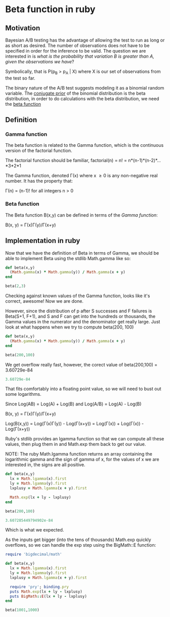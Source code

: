 #+STARTUP: entitiespretty

* Beta function in ruby
** Motivation
Bayesian A/B testing has the advantage of allowing the test to run as long or as short as desired. The number of 
observations does not have to be specified in order for the inference to be valid. The question we are interested in 
is /what is the probability that variation B is greater than A, given the observations we have/?

Symbolically, that is P(p_B > p_A | X) where X is our set of observations from the test so far.

The binary nature of the A/B test suggests modeling it as a binomial random variable. The [[https://en.wikipedia.org/wiki/Conjugate_prior][conjugate prior]] of the 
binomial distribution is the beta distribution, in order to do calculations with the beta distribution, we need the 
[[https://en.wikipedia.org/wiki/Beta_function][beta function]] 

** Definition
*** Gamma function
The beta function is related to the Gamma function, which is the continuous version of the factorial function.

The factorial function should be familiar, factorial(n) = n! = n*(n-1)*(n-2)*...*3*2*1

The Gamma function, denoted \Gamma(x) where x \geq 0 is any non-negative real number. It has the property that:

\Gamma(n) = (n-1)!   for all integers n > 0

*** Beta function
The Beta function B(x,y) can be defined in terms of the [[Gamma function]]:

B(x, y) = \Gamma(x)\Gamma(y)/\Gamma(x+y)

** Implementation in ruby
Now that we have the definition of Beta in terms of Gamma, we should be able to implement Beta using the stdlib Math.gamma 
like so:

#+begin_src ruby
def beta(x,y)
  (Math.gamma(x) * Math.gamma(y)) / Math.gamma(x + y)
end

beta(2,3)
#+end_src

#+RESULTS:
: 0.08333333333333333

Checking against known values of the Gamma function, looks like it's correct, awesome! Now we are done.

However, since the distribution of p after S successes and F failures is Beta(S+1, F+1), and S and F can get into the hundreds
or thousands, the Gamma values in the numerator and the denominator get really large. Just look at what happens when we try 
to compute beta(200, 100)

#+begin_src ruby
def beta(x,y)
  (Math.gamma(x) * Math.gamma(y)) / Math.gamma(x + y)
end

beta(200,100)
#+end_src

#+RESULTS:
NaN

We get overflow really fast, however, the corect value of beta(200,100) = 3.60729e-84



#+begin_src ruby
3.60729e-84
#+end_src

#+RESULTS:
: 3.60729e-84

That fits comfortably into a floating point value, so we will need to bust out some logarithms.

Since Log(AB) = Log(A) + Log(B) and Log(A/B) = Log(A) - Log(B)


B(x, y) = \Gamma(x)\Gamma(y)/\Gamma(x+y)

Log(B(x,y)) = Log(\Gamma(x)\Gamma(y)) - Log(\Gamma(x+y)) = Log(\Gamma(x)) + Log(\Gamma(x)) - Log(\Gamma(x+y))

Ruby's stdlib provides an lgamma function so that we can compute all these values, then plug them in 
and Math.exp them back to get our value.

NOTE: The ruby Math.lgamma function returns an array containing the logarithmic gamma and the sign of 
gamma of x, for the values of x we are interested in, the signs are all positive.


#+begin_src ruby
def beta(x,y)
  lx = Math.lgamma(x).first
  ly = Math.lgamma(y).first
  lxplusy = Math.lgamma(x + y).first

  Math.exp(lx + ly - lxplusy)
end

beta(200,100)
#+end_src

#+begin_src ruby
3.607285449794902e-84
#+end_src

#+RESULTS:
: 3.607285449794902e-84

Which is what we expected.

As the inputs get bigger (into the tens of thousands) Math.exp quickly overflows, so we can handle the exp 
step using the BigMath::E function:


#+begin_src ruby :output both
require 'bigdecimal/math'

def beta(x,y)
  lx = Math.lgamma(x).first
  ly = Math.lgamma(y).first
  lxplusy = Math.lgamma(x + y).first

  require 'pry'; binding.pry
  puts Math.exp(lx + ly - lxplusy)
  puts BigMath::E(lx + ly - lxplusy)
end

beta(1001,1000)
#+end_src

#+RESULTS:

